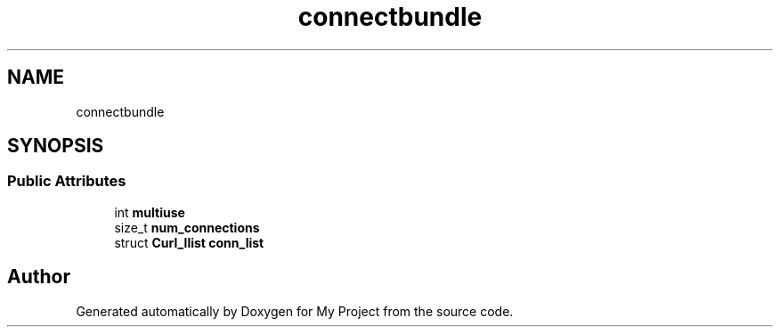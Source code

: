 .TH "connectbundle" 3 "Wed Feb 1 2023" "Version Version 0.0" "My Project" \" -*- nroff -*-
.ad l
.nh
.SH NAME
connectbundle
.SH SYNOPSIS
.br
.PP
.SS "Public Attributes"

.in +1c
.ti -1c
.RI "int \fBmultiuse\fP"
.br
.ti -1c
.RI "size_t \fBnum_connections\fP"
.br
.ti -1c
.RI "struct \fBCurl_llist\fP \fBconn_list\fP"
.br
.in -1c

.SH "Author"
.PP 
Generated automatically by Doxygen for My Project from the source code\&.

